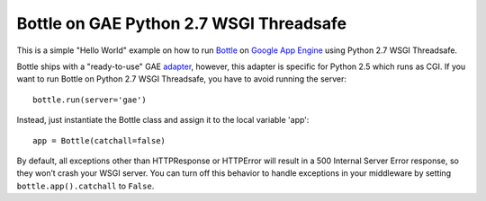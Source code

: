 Bottle on GAE Python 2.7 WSGI Threadsafe
===================================================

This is a simple "Hello World" example on how to run Bottle_ on `Google App Engine`_ using Python 2.7 WSGI Threadsafe.

Bottle ships with a "ready-to-use" GAE adapter_, however, this adapter is specific for Python 2.5 which runs as CGI. If you want to run Bottle on Python 2.7 WSGI Threadsafe, you have to avoid running the server::

    bottle.run(server='gae')

Instead, just instantiate the Bottle class and assign it to the local variable 'app'::

    app = Bottle(catchall=false)

By default, all exceptions other than HTTPResponse or HTTPError will result in a 500 Internal Server Error response, so they won’t crash your WSGI server. You can turn off this behavior to handle exceptions in your middleware by setting ``bottle.app().catchall`` to ``False``.

.. _Bottle: http://bottlepy.org/docs/stable/
.. _`Google App Engine`: https://cloud.google.com/products/
.. _adapter: http://bottlepy.org/docs/stable/deployment.html#google-appengine
